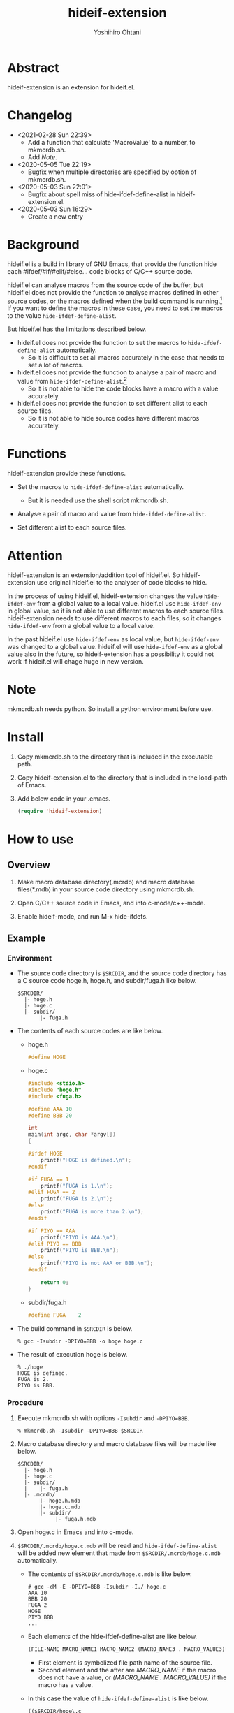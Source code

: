 #+STARTUP: showall
#+TITLE:    hideif-extension
#+AUTHOR:   Yoshihiro Ohtani
#+OPTIONS: ^:{}

* Abstract

hideif-extension is an extension for hideif.el.


* Changelog

- <2021-02-28 Sun 22:39>
  - Add a function that calculate 'MacroValue' to a number, to mkmcrdb.sh.
  - Add [[Note][Note]].

- <2020-05-05 Tue 22:19>
  - Bugfix when multiple directories are specified by option of mkmcrdb.sh.

- <2020-05-03 Sun 22:01>
  - Bugfix about spell miss of hide-ifdef-define-alist in hideif-extension.el.

- <2020-05-03 Sun 16:29>
  - Create a new entry


* Background

hideif.el is a build in library of GNU Emacs, that provide the function
hide each #ifdef/#if/#elif/#else... code blocks of C/C++ source code.

hideif.el can analyse macros from the source code of the buffer, 
but hideif.el does not provide the function to analyse macros 
defined in other source codes, or the macros defined when 
the build command is running.[fn:1]
If you want to define the macros in these case,
you need to set the macros to the value ~hide-ifdef-define-alist~.

But hideif.el has the limitations described below.

- hideif.el does not provide the function to set the macros to ~hide-ifdef-define-alist~ automatically.
  - So it is difficult to set all macros accurately in the case that needs to set a lot of macros.

- hideif.el does not provide the function to analyse a pair of macro and value from ~hide-ifdef-define-alist~.[fn:2]
  - So it is not able to hide the code blocks have a macro with a value accurately.

- hideif.el does not provide the function to set different alist to each source files.
  - So it is not able to hide source codes have different macros accurately.


* Functions

hideif-extension provide these functions.

- Set the macros to ~hide-ifdef-define-alist~ automatically.
  - But it is needed use the shell script mkmcrdb.sh.

- Analyse a pair of macro and value from ~hide-ifdef-define-alist~.

- Set different alist to each source files.


* Attention

hideif-extension is an extension/addition tool of hideif.el.
So hideif-extension use original hideif.el to the analyser of code blocks to hide.

In the process of using hideif.el, hideif-extension changes 
the value ~hide-ifdef-env~ from a global value to a local value.
hideif.el use ~hide-ifdef-env~ in global value, so it is not able to
 use different macros to each source files.
hideif-extension needs to use different macros to each files, 
so it changes ~hide-ifdef-env~ from a global value to a local value.

In the past hideif.el use ~hide-ifdef-env~ as local value, but ~hide-ifdef-env~ was changed to a global value.
hideif.el will use ~hide-ifdef-env~ as a global value also in the future, 
so hideif-extension has a possibility it could not work if hideif.el will chage huge in new version.


* Note

mkmcrdb.sh needs python. So install a python environment before use.


* Install

1. Copy mkmcrdb.sh to the directory that is included in the executable path.

2. Copy hideif-extension.el to the directory that is included in the load-path of Emacs.

3. Add below code in your .emacs.

    #+BEGIN_SRC emacs-lisp
    (require 'hideif-extension)
    #+END_SRC
    

* How to use

** Overview

1. Make macro database directory(.mcrdb) and macro database files(*.mdb) 
   in your source code directory using mkmcrdb.sh.

2. Open C/C++ source code in Emacs, and into c-mode/c++-mode.

3. Enable hideif-mode, and run M-x hide-ifdefs.


** Example

*** Environment

- The source code directory is ~$SRCDIR~, and the source code directory
  has a C source code hoge.h, hoge.h, and subdir/fuga.h like below.

        : $SRCDIR/
        :   |- hoge.h
        :   |- hoge.c
        :   |- subdir/
        :        |- fuga.h
    

- The contents of each source codes are like below.

  - hoge.h

    #+BEGIN_SRC c
    #define HOGE
    #+END_SRC

  - hoge.c

    #+BEGIN_SRC c
    #include <stdio.h>
    #include "hoge.h"
    #include <fuga.h>
    
    #define AAA 10
    #define BBB 20
    
    int
    main(int argc, char *argv[])
    {
    
    #ifdef HOGE
        printf("HOGE is defined.\n");
    #endif
        
    #if FUGA == 1
        printf("FUGA is 1.\n");
    #elif FUGA == 2
        printf("FUGA is 2.\n");
    #else
        printf("FUGA is more than 2.\n");
    #endif  
        
    #if PIYO == AAA
        printf("PIYO is AAA.\n");
    #elif PIYO == BBB
        printf("PIYO is BBB.\n");
    #else
        printf("PIYO is not AAA or BBB.\n");
    #endif
    
        return 0;
    }
    #+END_SRC

  - subdir/fuga.h

    #+BEGIN_SRC c
    #define FUGA    2
    #+END_SRC

- The build command in ~$SRCDIR~ is below.
    
    : % gcc -Isubdir -DPIYO=BBB -o hoge hoge.c

- The result of execution hoge is below.

    : % ./hoge
    : HOGE is defined.
    : FUGA is 2.
    : PIYO is BBB.


*** Procedure

1. Execute mkmcrdb.sh with options ~-Isubdir~ and ~-DPIYO=BBB~.

        : % mkmcrdb.sh -Isubdir -DPIYO=BBB $SRCDIR

2. Macro database directory and macro database files will be made like below.
        
        : $SRCDIR/
        :   |- hoge.h
        :   |- hoge.c
        :   |- subdir/
        :   |    |- fuga.h
        :   |- .mcrdb/
        :        |- hoge.h.mdb
        :        |- hoge.c.mdb
        :        |- subdir/
        :             |- fuga.h.mdb
        
3. Open hoge.c in Emacs and into c-mode.

4. ~$SRCDIR/.mcrdb/hoge.c.mdb~ will be read and ~hide-ifdef-define-alist~ will be
   added new element that made from ~$SRCDIR/.mcrdb/hoge.c.mdb~ automatically.
   - The contents of ~$SRCDIR/.mcrdb/hoge.c.mdb~ is like below.

        : # gcc -dM -E -DPIYO=BBB -Isubdir -I./ hoge.c
        : AAA 10
        : BBB 20
        : FUGA 2
        : HOGE
        : PIYO BBB
        : ...
   
   - Each elements of the hide-ifdef-define-alist are like below.
    
        #+BEGIN_SRC emacs-lisp
        (FILE-NAME MACRO_NAME1 MACRO_NAME2 (MACRO_NAME3 . MACRO_VALUE3)  (MACRO_NAME4 . MACRO_VALUE4) ...)
        #+END_SRC
     
     - First element is symbolized file path name of the source file.
     - Second element and the after are /MACRO_NAME/ if the macro does not have a value, 
       or /(MACRO_NAME . MACRO_VALUE)/ if the macro has a value.
   
   - In this case the value of ~hide-ifdef-define-alist~ is like below.
    
        #+BEGIN_SRC emacs-lisp
        (($SRCDIR/hoge\.c
          (AAA . 10)
          (BBB . 20)
          (FUGA . 2)
          HOGE
          (PIYO . BBB)
          ; Other macros of hoge.c defined in stdio.h and the system.
          ##)
         ; Other alists of hide-ifdef-define-alist
         )
        #+END_SRC

5. Run M-x hide-ifdef-mode and into hide-ifdef-mode.

6. Run M-x hide-ifdefs then hoge.c will be hidden the code blocks disabled like below.
        
    #+BEGIN_SRC c
    #include <stdio.h>
    #include "hoge.h"
    #include <fuga.h>
    
    #define AAA 10
    #define BBB 20
    
    int
    main(int argc, char *argv[])
    {
    
    #ifdef HOGE
        printf("HOGE is defined.\n");
    #endif
        
    #if FUGA == 1...
    #elif FUGA == 2
        printf("FUGA is 2.\n");
    #else...
    #endif  
        
    #if PIYO == AAA...
    #elif PIYO == BBB
        printf("PIYO is BBB.\n");
    #else...
    #endif
    
        return 0;
    }
    #+END_SRC
        
** Others

More details about mkmcrdb.sh, see the help of it.

        : % mkmcrdb.sh -h
        : Make macro database *.mdb for C/C++ source code.
        : 
        : Usage: mkmcrdb.sh [-I include paths] [-D define options] [-t type] [-c compile command] [-m show macro option] directories.
        : 
        :     -I: Include paths. This option can be set multiple separate with ':'.
        :         ex. Set include paths like -I/usr/include -I/usr/local/include.
        :                 -I /usr/include:/usr/local/include
        :     -D: Define options. This option can be set multiple separate with ':'.
        :         ex. Set define options like -DHOGE -DFUGA=1.
        :                 -D HOGE:FUGA=1
        :     -t: Type of source code.
        :         - c: C
        :         - c++: C++
        :         Default value is c.
        :     -c: Compile command.
        :         Default value is below.
        :         - if option -t is c: gcc
        :         - if option -t is c++: g++
        :     -m: Options for compile command to show macro definition.
        :         Default value is "-dM -E"
        :     directories: Directories path that make macro database.
        :                  Macro database directories .mcrdb that include
        :                  macro database files *.mdb, are made in each directories
        :                  these are specified this option.


[fn:1] As far as I researched.

[fn:2] hideif.el can set a pair of the macro and value using the function ~hide-ifdef-define~, 
       and it also can analyse a pair of the macro and value from the source code of the buffer.
